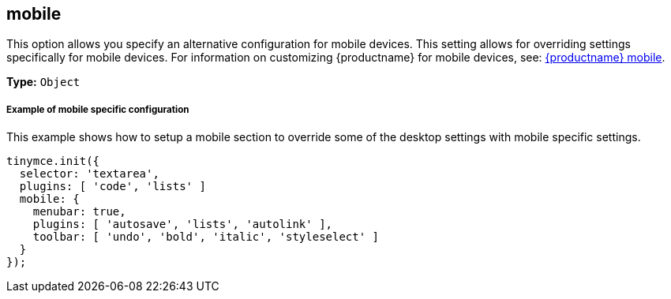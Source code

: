 [[mobile]]
== mobile

This option allows you specify an alternative configuration for mobile devices. This setting allows for overriding settings specifically for mobile devices. For information on customizing {productname} for mobile devices, see: link:{rootDir}mobile.html[{productname} mobile].

*Type:* `Object`

[discrete#example-of-mobile-specific-configuration]
===== Example of mobile specific configuration

This example shows how to setup a mobile section to override some of the desktop settings with mobile specific settings.

```js
tinymce.init({
  selector: 'textarea',
  plugins: [ 'code', 'lists' ]
  mobile: {
    menubar: true,
    plugins: [ 'autosave', 'lists', 'autolink' ],
    toolbar: [ 'undo', 'bold', 'italic', 'styleselect' ]
  }
});
```
